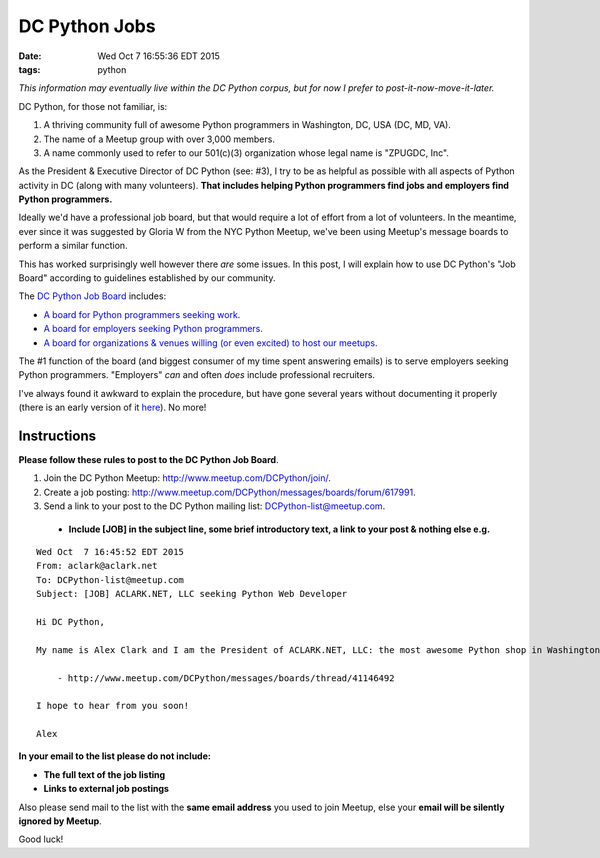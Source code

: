 DC Python Jobs 
==============

:date: Wed Oct  7 16:55:36 EDT 2015
:tags: python

*This information may eventually live within the DC Python corpus, but for now I prefer to post-it-now-move-it-later.*

DC Python, for those not familiar, is: 

1. A thriving community full of awesome Python programmers in Washington, DC, USA (DC, MD, VA).
#. The name of a Meetup group with over 3,000 members.
#. A name commonly used to refer to our 501(c)(3) organization whose legal name is "ZPUGDC, Inc".

As the President & Executive Director of DC Python (see: #3), I try to be as helpful as possible with all aspects of Python activity in DC (along with many volunteers). **That includes helping Python programmers find jobs and employers find Python programmers.**

Ideally we'd have a professional job board, but that would require a lot of effort from a lot of volunteers. In the meantime, ever since it was suggested by Gloria W from the NYC Python Meetup, we've been using Meetup's message boards to perform a similar function.

This has worked surprisingly well however there *are* some issues. In this post, I will explain how to use DC Python's "Job Board" according to guidelines established by our community.


The `DC Python Job Board <http://www.meetup.com/DCPython/messages/boards/>`_ includes:

- `A board for Python programmers seeking work <http://www.meetup.com/DCPython/messages/boards/forum/13783032>`_.
- `A board for employers seeking Python programmers <http://www.meetup.com/DCPython/messages/boards/forum/617991>`_.
- `A board for organizations & venues willing (or even excited) to host our meetups <http://www.meetup.com/DCPython/messages/boards/forum/13783122>`_.

The #1 function of the board (and biggest consumer of my time spent answering emails) is to serve employers seeking Python programmers. "Employers" *can* and often *does* include professional recruiters.

I've always found it awkward to explain the procedure, but have gone several years without documenting it properly (there is an early version of it `here <https://www.dcpython.org/resources/>`_). No more!

Instructions
------------

**Please follow these rules to post to the DC Python Job Board**. 

1. Join the DC Python Meetup: http://www.meetup.com/DCPython/join/.

#. Create a job posting: http://www.meetup.com/DCPython/messages/boards/forum/617991.

#. Send a link to your post to the DC Python mailing list: `DCPython-list@meetup.com <mailto:DCPython-list@meetup.com>`_.

  - **Include [JOB] in the subject line, some brief introductory text, a link to your post & nothing else e.g.**

:: 


    Wed Oct  7 16:45:52 EDT 2015
    From: aclark@aclark.net
    To: DCPython-list@meetup.com
    Subject: [JOB] ACLARK.NET, LLC seeking Python Web Developer

    Hi DC Python,

    My name is Alex Clark and I am the President of ACLARK.NET, LLC: the most awesome Python shop in Washington, DC, USA. I am interested in hiring a Python web developer to fill an awesome position working directly for me:

        - http://www.meetup.com/DCPython/messages/boards/thread/41146492

    I hope to hear from you soon!

    Alex

**In your email to the list please do not include:**

- **The full text of the job listing**
- **Links to external job postings**

Also please send mail to the list with the **same email address** you used to join Meetup, else your **email will be silently ignored by Meetup**.

Good luck!
